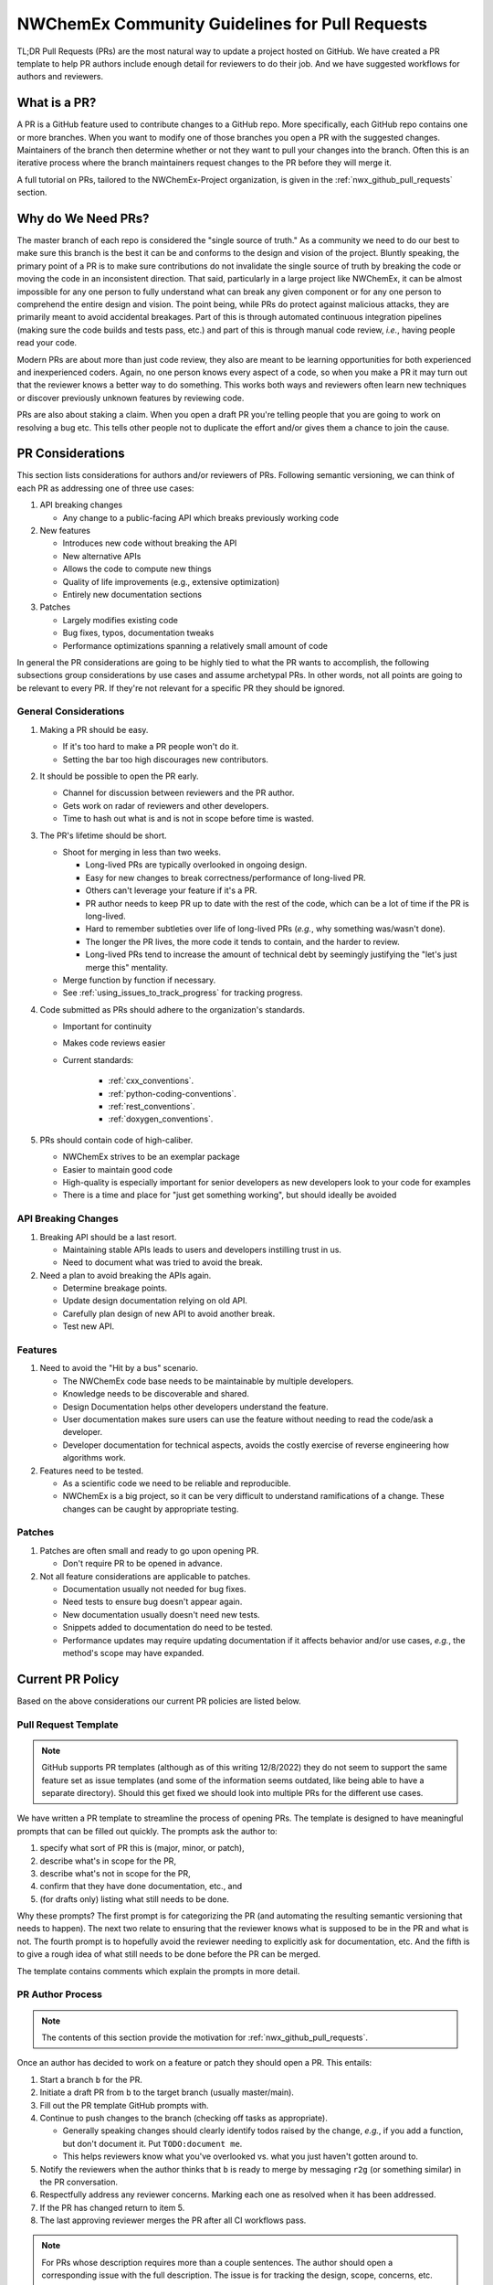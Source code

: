 .. Copyright 2022 NWChemEx-Project
..
.. Licensed under the Apache License, Version 2.0 (the "License");
.. you may not use this file except in compliance with the License.
.. You may obtain a copy of the License at
..
.. http://www.apache.org/licenses/LICENSE-2.0
..
.. Unless required by applicable law or agreed to in writing, software
.. distributed under the License is distributed on an "AS IS" BASIS,
.. WITHOUT WARRANTIES OR CONDITIONS OF ANY KIND, either express or implied.
.. See the License for the specific language governing permissions and
.. limitations under the License.

.. _prs_and_nwx:

###############################################
NWChemEx Community Guidelines for Pull Requests
###############################################

TL;DR Pull Requests (PRs) are the most natural way to update a project hosted
on GitHub. We have created a PR template to help PR authors include enough
detail for reviewers to do their job. And we have suggested workflows for
authors and reviewers.

*************
What is a PR?
*************

A PR is a GitHub feature used to contribute changes to a GitHub repo. More
specifically, each GitHub repo contains one or more branches. When you
want to modify one of those branches you open a PR with the suggested changes.
Maintainers of the branch then determine whether or not they want to pull your
changes into the branch. Often this is an iterative process where the branch
maintainers request changes to the PR before they will merge it.

A full tutorial on PRs, tailored to the NWChemEx-Project organization, is
given in the :ref:`nwx_github_pull_requests` section.

*******************
Why do We Need PRs?
*******************

The master branch of each repo is considered the "single source of truth." As
a community we need to do our best to make sure this branch is the best it can
be and conforms to the design and vision of the project. Bluntly speaking, the
primary point of a PR is to make sure contributions do not invalidate the single
source of truth by breaking the code or moving the code in an inconsistent
direction. That said, particularly in a large project like NWChemEx, it can be
almost impossible for any one person to fully understand what can break any
given component or for any one person to comprehend the entire design and
vision. The point being, while PRs do protect against malicious attacks, they
are primarily meant to avoid accidental breakages. Part of this is through
automated continuous integration pipelines (making sure the code builds and
tests pass, etc.) and part of this is through manual code review, *i.e.*,
having people read your code.

Modern PRs are about more than just code review, they also are meant to be
learning opportunities for both experienced and inexperienced coders. Again,
no one person knows every aspect of a code, so when you make a PR it may turn
out that the reviewer knows a better way to do something. This works both ways
and reviewers often learn new techniques or discover previously unknown
features by reviewing code.

PRs are also about staking a claim. When you open a draft PR you're telling
people that you are going to work on resolving a bug etc. This tells other
people not to duplicate the effort and/or gives them a chance to join the
cause.


*****************
PR Considerations
*****************

This section lists considerations for authors and/or reviewers of PRs.
Following semantic versioning, we can think of each PR as addressing one of
three use cases:

#. API breaking changes

   - Any change to a public-facing API which breaks previously working code

#. New features

   - Introduces new code without breaking the API
   - New alternative APIs
   - Allows the code to compute new things
   - Quality of life improvements (e.g., extensive optimization)
   - Entirely new documentation sections

#. Patches

   - Largely modifies existing code
   - Bug fixes, typos, documentation tweaks
   - Performance optimizations spanning a relatively small amount of code

In general the PR considerations are going to be highly tied to what the PR
wants to accomplish, the following subsections group considerations by use cases
and assume archetypal PRs. In other words, not all points are going to be
relevant to every PR. If they're not relevant for a specific PR they should be
ignored.

General Considerations
======================

#. Making a PR should be easy.

   - If it's too hard to make a PR people won't do it.
   - Setting the bar too high discourages new contributors.

#. It should be possible to open the PR early.

   - Channel for discussion between reviewers and the PR author.
   - Gets work on radar of reviewers and other developers.
   - Time to hash out what is and is not in scope before time is wasted.

#. The PR's lifetime should be short.

   - Shoot for merging in less than two weeks.

     - Long-lived PRs are typically overlooked in ongoing design.
     - Easy for new changes to break correctness/performance of long-lived PR.
     - Others can't leverage your feature if it's a PR.
     - PR author needs to keep PR up to date with the rest of the code, which can be a lot of time if the
       PR is long-lived.
     - Hard to remember subtleties over life of long-lived PRs (*e.g.*, why
       something was/wasn't done).
     - The longer the PR lives, the more code it tends to contain, and the harder
       to review.
     - Long-lived PRs tend to increase the amount of technical debt by seemingly
       justifying the "let's just merge this" mentality.

   - Merge function by function if necessary.
   - See :ref:`using_issues_to_track_progress` for tracking progress.

#. Code submitted as PRs should adhere to the organization's standards.

   - Important for continuity
   - Makes code reviews easier
   - Current standards:

      - :ref:`cxx_conventions`.
      - :ref:`python-coding-conventions`.
      - :ref:`rest_conventions`.
      - :ref:`doxygen_conventions`.

#. PRs should contain code of high-caliber.

   - NWChemEx strives to be an exemplar package
   - Easier to maintain good code
   - High-quality is especially important for senior developers as new
     developers look to your code for examples
   - There is a time and place for "just get something working", but should
     ideally be avoided

API Breaking Changes
====================

#. Breaking API should be a last resort.

   - Maintaining stable APIs leads to users and developers instilling trust
     in us.
   - Need to document what was tried to avoid the break.

#. Need a plan to avoid breaking the APIs again.

   - Determine breakage points.
   - Update design documentation relying on old API.
   - Carefully plan design of new API to avoid another break.
   - Test new API.

Features
========

#. Need to avoid the "Hit by a bus" scenario.

   - The NWChemEx code base needs to be maintainable by multiple developers.
   - Knowledge needs to be discoverable and shared.
   - Design Documentation helps other developers understand the feature.
   - User documentation makes sure users can use the feature without needing to
     read the code/ask a developer.
   - Developer documentation for technical aspects, avoids the costly exercise
     of reverse engineering how algorithms work.

#. Features need to be tested.

   - As a scientific code we need to be reliable and reproducible.
   - NWChemEx is a big project, so it can be very difficult to understand
     ramifications of a change. These changes can be caught by appropriate
     testing.


Patches
=======

#. Patches are often small and ready to go upon opening PR.

   - Don't require PR to be opened in advance.

#. Not all feature considerations are applicable to patches.

   - Documentation usually not needed for bug fixes.
   - Need tests to ensure bug doesn't appear again.
   - New documentation usually doesn't need new tests.
   - Snippets added to documentation do need to be tested.
   - Performance updates may require updating documentation if it affects
     behavior and/or use cases, *e.g.*, the method's scope may have expanded.


*****************
Current PR Policy
*****************

Based on the above considerations our current PR policies are listed below.

Pull Request Template
=====================

.. note::

   GitHub supports PR templates (although as of this writing 12/8/2022) they do
   not seem to support the same feature set as issue templates (and some of the
   information seems outdated, like being able to have a separate directory).
   Should this get fixed we should look into multiple PRs for the different use
   cases.

We have written a PR template to streamline the process of opening PRs. The
template is designed to have meaningful prompts that can be filled out quickly.
The prompts ask the author to:

#. specify what sort of PR this is (major, minor, or patch),
#. describe what's in scope for the PR,
#. describe what's not in scope for the PR,
#. confirm that they have done documentation, etc., and
#. (for drafts only) listing what still needs to be done.

Why these prompts? The first prompt is for categorizing the PR (and
automating the resulting semantic versioning that needs to happen). The next
two relate to ensuring that the reviewer knows what is supposed to be in the PR
and what is not. The fourth prompt is to hopefully avoid the reviewer needing
to explicitly ask for documentation, etc. And the fifth is to give a rough
idea of what still needs to be done before the PR can be merged.

The template contains comments which explain the prompts in more detail.

PR Author Process
=================

.. note::

   The contents of this section provide the motivation for
   :ref:`nwx_github_pull_requests`.

Once an author has decided to work on a feature or patch they should open a PR.
This entails:

#. Start a branch ``b`` for the PR.
#. Initiate a draft PR from ``b`` to the target branch (usually master/main).
#. Fill out the PR template GitHub prompts with.
#. Continue to push changes to the branch (checking off tasks as appropriate).

   - Generally speaking changes should clearly identify todos raised by the
     change, *e.g.*, if you add a function, but don't document it. Put
     ``TODO:document me``.
   - This helps reviewers know what you've overlooked vs. what you just haven't
     gotten around to.

#. Notify the reviewers when the author thinks that ``b`` is ready to merge
   by messaging ``r2g`` (or something similar) in the PR conversation.
#. Respectfully address any reviewer concerns. Marking each one as resolved when
   it has been addressed.
#. If the PR has changed return to item 5.
#. The last approving reviewer merges the PR after all CI workflows pass.

.. note::

   For PRs whose description requires more than a couple sentences. The author
   should open a corresponding issue with the full description. The issue is
   for tracking the design, scope, concerns, etc. that the PR should address.
   The PR itself is for discussing how the PR author literally chose to
   implement the feature, patch, etc.


Review Process
==============

.. note::

   GitHub allows reviewers to suggest changes. This is very useful when there's
   a typo, formatting error, etc. Please use this feature rather than
   writing comments like "should be capitalized".

Reviewers of a PR are expected to:

#. Understand what the PR is supposed to accomplish.
#. If necessary, the reviewers should help the author refine the PR contents.

   - Should the PR (and corresponding issue) be split into multiple issues/PRs?
   - Did the author miss any obvious concerns?

#. Keep an eye on the PR as it progresses. The frequency of "check-ins" should
   be inversely proportional to the author's familiarity with the process,
   *i.e.*, keep a closer eye on newer authors than seasoned veterans.
#. Comment on the code when issues are spotted.

   - Is the code using existing infrastructure to the extent possible?
   - Is the code accruing technical debt?
   - Is the formatting consistent? (Don't worry about formatting which CI will
     fix)

#. When the PR is marked as ready to go, complete a final pass through the code
   flagging any potential issues.
#. If issues arise, work with the author to resolve them. Repeating the previous
   steps as necessary.
#. If you are the last reviewer to approve a PR then merge it (assuming all
   CI workflows have passed).

Notes on PR Quality
===================

.. note::

   The contents of this section are written assuming a 1.0 has occurred. We
   admittedly have not lived up to the lofty standards of this section and
   part of getting to a 1.0 is making sure existing code meets or exceeds
   these standards.

.. note::

   Occasional contributors from outside the project are not the target of this
   section. This section is targeting developers who are regular contributors
   to the code (part of the team).

NWChemEx is designed to be a modular code. The vast majority of electronic
structure development occurs in modules. Each of these modules are disjoint,
and can be separately hosted. The checklist on the PR template is admittedly
asking a lot of the author. If you are working on new research (as opposed to
say adding a well known feature) then, you can (and should) go through the
"just get something working" phase outside of the NWChemEx repositories. Once
you have hashed out your design, and decided that the feature is worth
contributing back, then you should begin the PR process, *i.e.*, rapid
prototyping should be done external to NWChemEx.

When you open a (draft) PR for adding a module into an NWX repository you are
saying that you think that the module will be useful, should be supported, and
that you are willing to get the first version of the module up and running.
This does not necessarily mean that upon merging the PR the module is as
performant as it is going to get, or that the module is fully featured (both
of which can be addressed in subsequent PRs). Once the module is merged it
becomes available to users, and since taking it back would break any code that
uses the module, we as a project are obligated to support that module (or
break an API to retract it). The point being, before merging the PR we expect
the module to be fully documented, tested, and to adhere to the organization's
standards so that we can begin stewardship of the module. As a slight aside,
many electronic structure features take a while to implement. If this is the
case for your feature, open an issue to track progress (see
:ref:`using_issues_to_track_progress`) and break the module implementation down
into pieces, *e.g.*, PR one is design, PR two is some low level functions, PR
three combines the functions, etc.

For PRs addressing infrastructure, the requirements are a bit different.
When developing a module, the stability of the property type APIs helps ensure
that your module will remain compatible with the rest of NWChemEx, even if it
takes you a while to develop the module. Property types do not exist for
infrastructure, and infrastructure necessarily needs to be developed in a much
more coupled manner. To facilitate rapid merging of infrastructure, we thus
allow some technical debt, as long as the developer is willing to repay that
technical debt, and makes a plan for repaying it. In practice what this means
is, say you really need a new type of cache to complete a run. We'll let you
merge that cache, say without documentation, as long as you open an issue
tracking that documentation is still needed. Developers are expected to repay
technical debt in a relatively timely manner. That said, since the
infrastructure is going into the main repository, it still needs to be vetted
before it can be merged. In turn, infrastructure cannot still be in the
design phase, nor can it be untested.


*********************
Future Considerations
*********************

As of 12/8/2022, GitHub is overhauling the issue templates and adding issue
forms. We anticipate that PR templates will get the same treatment. If this
happens, we should revisit the template and try to make it mesh better with
CI. For example:

- Automate tagging for versioning.
- Having content of the template update/change based on user feedback.
- Auto-assigning reviewers.
- Not marking a PR as ready to go until all items have been addressed (I'm
  thinking the author needs to confirm they've added documentation etc. before
  the PR can be made ready to go).
- Ideally we should automate as much of the required checklist as possible.
